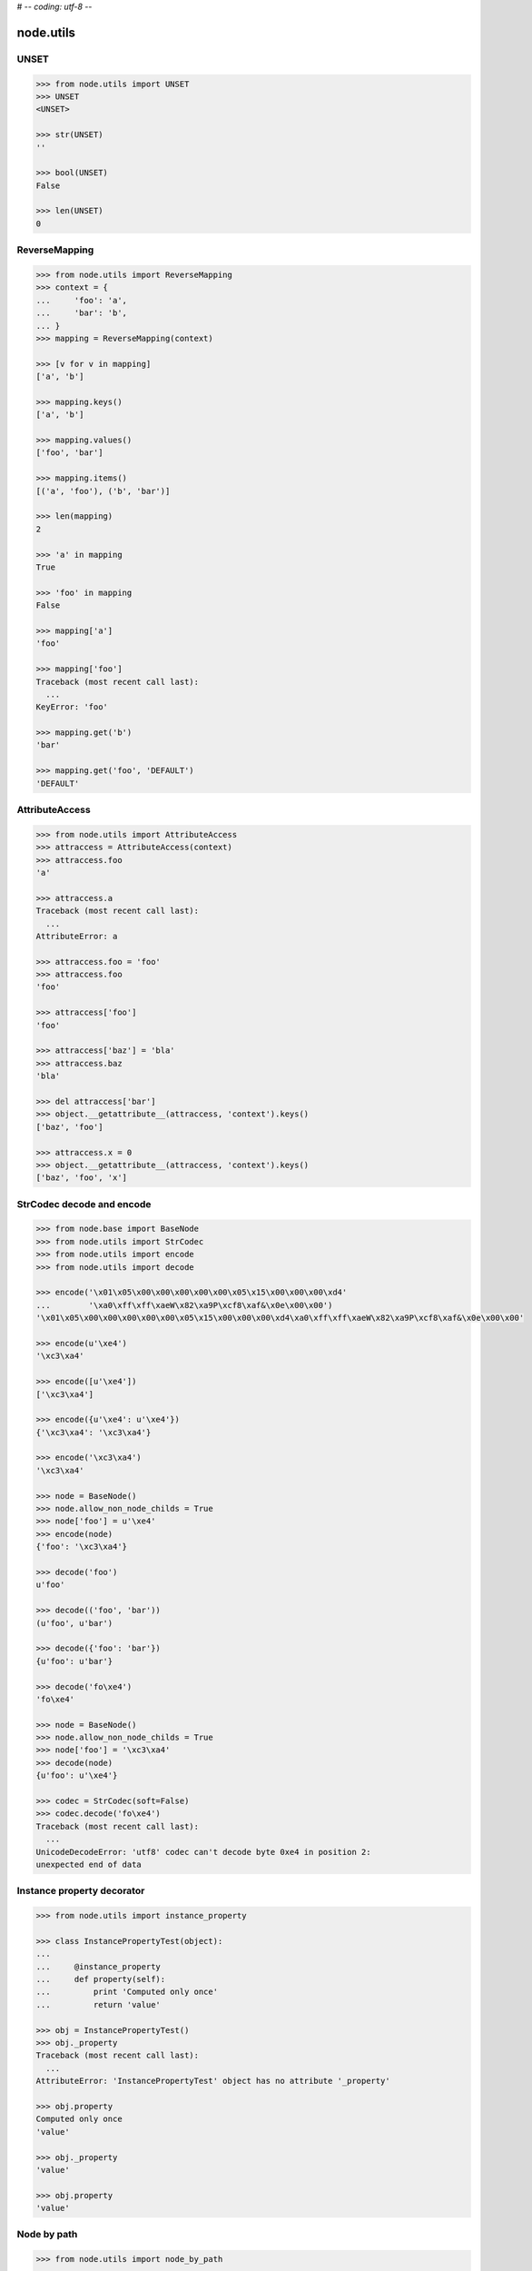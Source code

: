 # -*- coding: utf-8 -*-

node.utils
==========


UNSET
-----

.. code-block:: pycon

    >>> from node.utils import UNSET
    >>> UNSET
    <UNSET>

    >>> str(UNSET)
    ''

    >>> bool(UNSET)
    False

    >>> len(UNSET)
    0


ReverseMapping
--------------

.. code-block:: pycon

    >>> from node.utils import ReverseMapping
    >>> context = {
    ...     'foo': 'a',
    ...     'bar': 'b',
    ... }
    >>> mapping = ReverseMapping(context)

    >>> [v for v in mapping]
    ['a', 'b']

    >>> mapping.keys()
    ['a', 'b']

    >>> mapping.values()
    ['foo', 'bar']

    >>> mapping.items()
    [('a', 'foo'), ('b', 'bar')]

    >>> len(mapping)
    2

    >>> 'a' in mapping
    True

    >>> 'foo' in mapping
    False

    >>> mapping['a']
    'foo'

    >>> mapping['foo']
    Traceback (most recent call last):
      ...
    KeyError: 'foo'

    >>> mapping.get('b')
    'bar'

    >>> mapping.get('foo', 'DEFAULT')
    'DEFAULT'


AttributeAccess
---------------

.. code-block:: pycon

    >>> from node.utils import AttributeAccess
    >>> attraccess = AttributeAccess(context)
    >>> attraccess.foo
    'a'

    >>> attraccess.a
    Traceback (most recent call last):
      ...
    AttributeError: a

    >>> attraccess.foo = 'foo'
    >>> attraccess.foo
    'foo'

    >>> attraccess['foo']
    'foo'

    >>> attraccess['baz'] = 'bla'
    >>> attraccess.baz
    'bla'

    >>> del attraccess['bar']
    >>> object.__getattribute__(attraccess, 'context').keys()
    ['baz', 'foo']

    >>> attraccess.x = 0
    >>> object.__getattribute__(attraccess, 'context').keys()
    ['baz', 'foo', 'x']


StrCodec decode and encode
--------------------------

.. code-block:: pycon

    >>> from node.base import BaseNode
    >>> from node.utils import StrCodec
    >>> from node.utils import encode
    >>> from node.utils import decode

    >>> encode('\x01\x05\x00\x00\x00\x00\x00\x05\x15\x00\x00\x00\xd4'
    ...        '\xa0\xff\xff\xaeW\x82\xa9P\xcf8\xaf&\x0e\x00\x00')
    '\x01\x05\x00\x00\x00\x00\x00\x05\x15\x00\x00\x00\xd4\xa0\xff\xff\xaeW\x82\xa9P\xcf8\xaf&\x0e\x00\x00'

    >>> encode(u'\xe4')
    '\xc3\xa4'

    >>> encode([u'\xe4'])
    ['\xc3\xa4']

    >>> encode({u'\xe4': u'\xe4'})
    {'\xc3\xa4': '\xc3\xa4'}

    >>> encode('\xc3\xa4')
    '\xc3\xa4'

    >>> node = BaseNode()
    >>> node.allow_non_node_childs = True
    >>> node['foo'] = u'\xe4'
    >>> encode(node)
    {'foo': '\xc3\xa4'}

    >>> decode('foo')
    u'foo'

    >>> decode(('foo', 'bar'))
    (u'foo', u'bar')

    >>> decode({'foo': 'bar'})
    {u'foo': u'bar'}

    >>> decode('fo\xe4')
    'fo\xe4'

    >>> node = BaseNode()
    >>> node.allow_non_node_childs = True
    >>> node['foo'] = '\xc3\xa4'
    >>> decode(node)
    {u'foo': u'\xe4'}

    >>> codec = StrCodec(soft=False)
    >>> codec.decode('fo\xe4')
    Traceback (most recent call last):
      ...
    UnicodeDecodeError: 'utf8' codec can't decode byte 0xe4 in position 2: 
    unexpected end of data


Instance property decorator
---------------------------

.. code-block:: pycon

    >>> from node.utils import instance_property

    >>> class InstancePropertyTest(object):
    ... 
    ...     @instance_property
    ...     def property(self):
    ...         print 'Computed only once'
    ...         return 'value'

    >>> obj = InstancePropertyTest()
    >>> obj._property
    Traceback (most recent call last):
      ...
    AttributeError: 'InstancePropertyTest' object has no attribute '_property'

    >>> obj.property
    Computed only once
    'value'

    >>> obj._property
    'value'

    >>> obj.property
    'value'


Node by path
------------

.. code-block:: pycon

    >>> from node.utils import node_by_path

    >>> root = BaseNode(name='root')
    >>> child = root['child'] = BaseNode()
    >>> sub = child['sub'] = BaseNode()

    >>> node_by_path(root, '')
    <BaseNode object 'root' at ...>

    >>> node_by_path(root, '/')
    <BaseNode object 'root' at ...>

    >>> node_by_path(root, [])
    <BaseNode object 'root' at ...>

    >>> node_by_path(root, 'child')
    <BaseNode object 'child' at ...>

    >>> node_by_path(root, '/child')
    <BaseNode object 'child' at ...>

    >>> node_by_path(root, 'child/sub')
    <BaseNode object 'sub' at ...>

    >>> node_by_path(root, ['child'])
    <BaseNode object 'child' at ...>

    >>> node_by_path(root, ['child', 'sub'])
    <BaseNode object 'sub' at ...>

    >>> class CustomPathIterator(object):
    ...     def __iter__(self):
    ...         yield 'child'
    ...         yield 'sub'

    >>> node_by_path(root, CustomPathIterator())
    <BaseNode object 'sub' at ...>


Debug helper
------------

.. code-block:: pycon

    >>> import logging
    >>> from node.utils import logger
    >>> from node.utils import debug

    >>> class TestHandler(logging.StreamHandler):
    ...     def handle(self, record):
    ...         print record
    >>> handler = TestHandler()
    >>> logger.addHandler(handler)
    >>> logger.setLevel(logging.DEBUG)

    >>> @debug
    ... def test_search(a, b=42):
    ...     pass

    >>> test_search(21)
    <LogRecord: node, 10, ...utils.py, ..., "test_search: args=(21,), kws={}">
    <LogRecord: node, 10, ...utils.py, ..., "test_search: --> None">

    >>> logger.setLevel(logging.INFO)
    >>> logger.removeHandler(handler)
